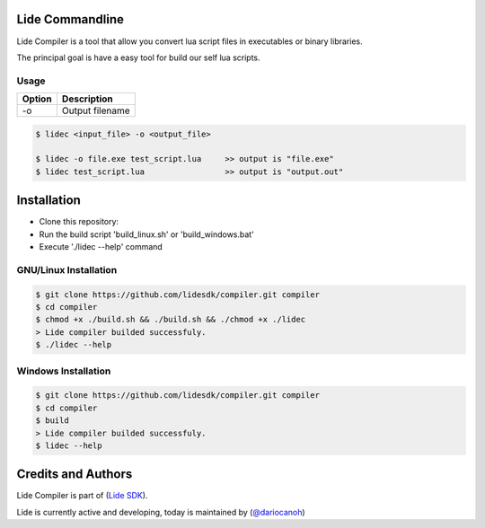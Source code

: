 Lide Commandline
================

Lide Compiler is a tool that allow you convert lua script files in executables or binary libraries.

The principal goal is have a easy tool for build our self lua scripts.

Usage
*****

============  ======================================================================================
 Option        Description
============  ======================================================================================
  -o   	   	    Output filename
============  ======================================================================================

.. code-block:: bash

	$ lidec <input_file> -o <output_file> 

	$ lidec -o file.exe test_script.lua     >> output is "file.exe"
	$ lidec test_script.lua                 >> output is "output.out"


Installation
============

* Clone this repository:
* Run the build script 'build_linux.sh' or 'build_windows.bat'
* Execute './lidec --help' command

GNU/Linux Installation
**********************

.. code-block:: bash

	$ git clone https://github.com/lidesdk/compiler.git compiler
	$ cd compiler
	$ chmod +x ./build.sh && ./build.sh && ./chmod +x ./lidec
	> Lide compiler builded successfuly.
	$ ./lidec --help


Windows Installation
********************

.. code-block:: bash

	$ git clone https://github.com/lidesdk/compiler.git compiler
	$ cd compiler
	$ build
	> Lide compiler builded successfuly.
	$ lidec --help


Credits and Authors
===================

Lide Compiler is part of (`Lide SDK <https://github.com/lidesdk/framework>`_).

Lide is currently active and developing, today is maintained by (`@dariocanoh <https://github.com/dariocanoh>`_)